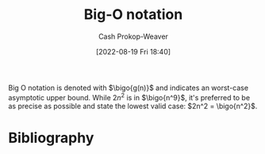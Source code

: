 :PROPERTIES:
:ID:       7ca69182-2f04-4e4a-b426-ec428409d99c
:LAST_MODIFIED: [2023-09-06 Wed 08:04]
:END:
#+title: Big-O notation
#+hugo_custom_front_matter: :slug "7ca69182-2f04-4e4a-b426-ec428409d99c"
#+author: Cash Prokop-Weaver
#+date: [2022-08-19 Fri 18:40]
#+filetags: :concept:

Big O notation is denoted with \(\bigo{g(n)}\) and indicates an worst-case asymptotic upper bound. While \(2n^2\) is in \(\bigo{n^9}\), it's preferred to be as precise as possible and state the lowest valid case: \(2n^2 = \bigo{n^2}\).

* Flashcards :noexport:
** Definition (Computer science) :fc:
:PROPERTIES:
:ID:       115c4748-9e13-4414-ab7d-50f0e4b09e0b
:ANKI_NOTE_ID: 1656856940536
:FC_CREATED: 2022-07-03T14:02:20Z
:FC_TYPE:  double
:END:
:REVIEW_DATA:
| position | ease | box | interval | due                  |
|----------+------+-----+----------+----------------------|
| back     | 2.35 |   8 |   433.35 | 2024-09-23T21:54:39Z |
| front    | 2.65 |   8 |   455.94 | 2024-09-19T14:15:53Z |
:END:
[[id:7ca69182-2f04-4e4a-b426-ec428409d99c][Big O notation]]
*** Back
The set of functions which have a specific asymptotic upper bound.
*** Extra
\(O(n)\)
*** Source
[cite:@BigNotation2022]

** Denotes (Computer science) :fc:
:PROPERTIES:
:ID:       8abe8285-abfc-44b7-91a9-0316c80bb110
:ANKI_NOTE_ID: 1656856941456
:FC_CREATED: 2022-07-03T14:02:21Z
:FC_TYPE:  cloze
:FC_CLOZE_MAX: 2
:FC_CLOZE_TYPE: deletion
:END:
:REVIEW_DATA:
| position | ease | box | interval | due                  |
|----------+------+-----+----------+----------------------|
|        0 | 2.65 |   7 |   461.31 | 2024-09-02T23:52:39Z |
|        1 | 2.80 |   8 |   492.23 | 2024-09-12T22:28:41Z |
:END:

- {{$O(n)$}@0}

{{[[id:7ca69182-2f04-4e4a-b426-ec428409d99c][Big O notation]]}@1}

*** Source
[cite:@BigNotation2022]
* Bibliography
#+print_bibliography:
